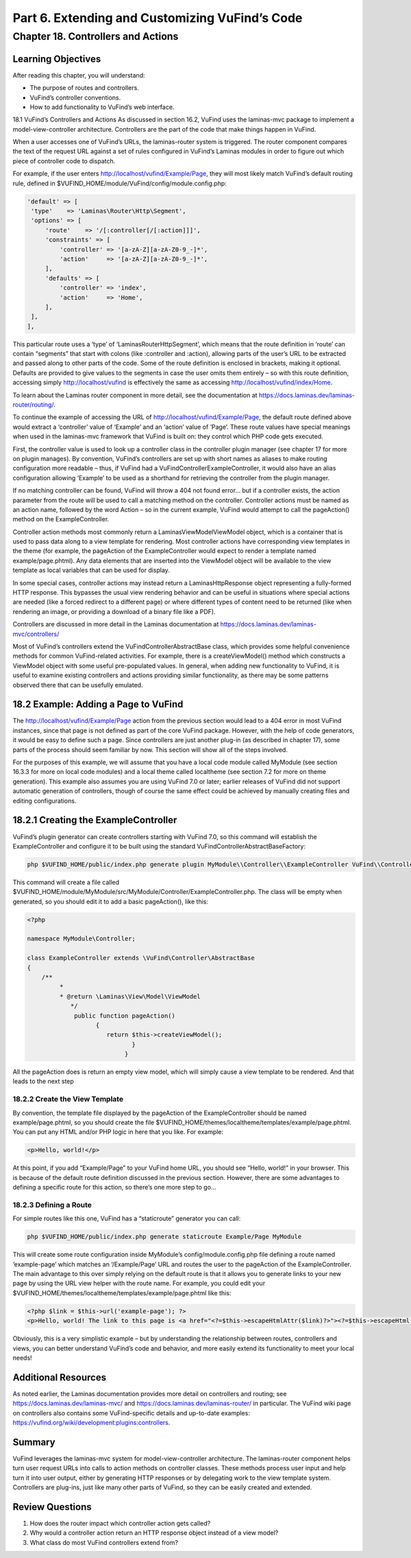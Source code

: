 Part 6. Extending and Customizing VuFind’s Code
***********************************************

Chapter 18. Controllers and Actions
###################################

Learning Objectives
-------------------

After reading this chapter, you will understand:

•       The purpose of routes and controllers.
•       VuFind’s controller conventions.
•       How to add functionality to VuFind’s web interface.


18.1 VuFind’s Controllers and Actions
As discussed in section 16.2, VuFind uses the laminas-mvc package to implement a model-view-controller architecture. Controllers are the part of the code that make things happen in VuFind.

When a user accesses one of VuFind’s URLs, the laminas-router system is triggered. The router component compares the text of the request URL against a set of rules configured in VuFind’s Laminas modules in order to figure out which piece of controller code to dispatch.

For example, if the user enters http://localhost/vufind/Example/Page, they will most likely match VuFind’s default routing rule, defined in $VUFIND_HOME/module/VuFind/config/module.config.php:

.. code-block:: console 

   'default' => [
    'type'    => 'Laminas\Router\Http\Segment',
    'options' => [
        'route'    => '/[:controller[/[:action]]]',
        'constraints' => [
            'controller' => '[a-zA-Z][a-zA-Z0-9_-]*',
            'action'     => '[a-zA-Z][a-zA-Z0-9_-]*',
        ],
        'defaults' => [
            'controller' => 'index',
            'action'     => 'Home',
        ],
    ],
   ],
This particular route uses a ‘type’ of ‘Laminas\Router\Http\Segment’, which means that the route definition in ‘route’ can contain “segments” that start with colons (like :controller and :action), allowing parts of the user’s URL to be extracted and passed along to other parts of the code. Some of the route definition is enclosed in brackets, making it optional. Defaults are provided to give values to the segments in case the user omits them entirely – so with this route definition, accessing simply http://localhost/vufind is effectively the same as accessing http://localhost/vufind/index/Home. 

To learn about the Laminas router component in more detail, see the documentation at https://docs.laminas.dev/laminas-router/routing/.

To continue the example of accessing the URL of http://localhost/vufind/Example/Page, the default route defined above would extract a ‘controller’ value of ‘Example’ and an ‘action’ value of ‘Page’. These route values have special meanings when used in the laminas-mvc framework that VuFind is built on: they control which PHP code gets executed.

First, the controller value is used to look up a controller class in the controller plugin manager (see chapter 17 for more on plugin manages). By convention, VuFind’s controllers are set up with short names as aliases to make routing configuration more readable – thus, if VuFind had a VuFind\Controller\ExampleController, it would also have an alias configuration allowing ‘Example’ to be used as a shorthand for retrieving the controller from the plugin manager.

If no matching controller can be found, VuFind will throw a 404 not found error… but if a controller exists, the action parameter from the route will be used to call a matching method on the controller. Controller actions must be named as an action name, followed by the word Action – so in the current example, VuFind would attempt to call the pageAction() method on the ExampleController.

Controller action methods most commonly return a Laminas\View\Model\ViewModel object, which is a container that is used to pass data along to a view template for rendering. Most controller actions have corresponding view templates in the theme (for example, the pageAction of the ExampleController would expect to render a template named example/page.phtml). Any data elements that are inserted into the ViewModel object will be available to the view template as local variables that can be used for display.

In some special cases, controller actions may instead return a Laminas\Http\Response object representing a fully-formed HTTP response. This bypasses the usual view rendering behavior and can be useful in situations where special actions are needed (like a forced redirect to a different page) or where different types of content need to be returned (like when rendering an image, or providing a download of a binary file like a PDF).

Controllers are discussed in more detail in the Laminas documentation at https://docs.laminas.dev/laminas-mvc/controllers/

Most of VuFind’s controllers extend the VuFind\Controller\AbstractBase class, which provides some helpful convenience methods for common VuFind-related activities. For example, there is a createViewModel() method which constructs a ViewModel object with some useful pre-populated values. In general, when adding new functionality to VuFind, it is useful to examine existing controllers and actions providing similar functionality, as there may be some patterns observed there that can be usefully emulated.

18.2 Example: Adding a Page to VuFind
--------------------------------------

The http://localhost/vufind/Example/Page action from the previous section would lead to a 404 error in most VuFind instances, since that page is not defined as part of the core VuFind package. However, with the help of code generators, it would be easy to define such a page. Since controllers are just another plug-in (as described in chapter 17), some parts of the process should seem familiar by now. This section will show all of the steps involved.

For the purposes of this example, we will assume that you have a local code module called MyModule (see section 16.3.3 for more on local code modules) and a local theme called localtheme (see section 7.2 for more on theme generation). This example also assumes you are using VuFind 7.0 or later; earlier releases of VuFind did not support automatic generation of controllers, though of course the same effect could be achieved by manually creating files and editing configurations.

18.2.1 Creating the ExampleController
--------------------------------------

VuFind’s plugin generator can create controllers starting with VuFind 7.0, so this command will establish the ExampleController and configure it to be built using the standard VuFind\Controller\AbstractBaseFactory:

.. code-block:: console

   php $VUFIND_HOME/public/index.php generate plugin MyModule\\Controller\\ExampleController VuFind\\Controller\\AbstractBaseFactory

This command will create a file called $VUFIND_HOME/module/MyModule/src/MyModule/Controller/ExampleController.php. The class will be empty when generated, so you should edit it to add a basic pageAction(), like this:

.. code-block:: console
   
    <?php
     
    namespace MyModule\Controller;
     
    class ExampleController extends \VuFind\Controller\AbstractBase
    {
        /**
             *
             * @return \Laminas\View\Model\ViewModel
                */
                 public function pageAction()
                       {
                          return $this->createViewModel();
                                 }
                               }

All the pageAction does is return an empty view model, which will simply cause a view template to be rendered. And that leads to the next step

18.2.2 Create the View Template
_______________________________

By convention, the template file displayed by the pageAction of the ExampleController should be named example/page.phtml, so you should create the file $VUFIND_HOME/themes/localtheme/templates/example/page.phtml. You can put any HTML and/or PHP logic in here that you like. For example:

.. code-block:: console 

   <p>Hello, world!</p>

At this point, if you add “Example/Page” to your VuFind home URL, you should see “Hello, world!” in your browser. This is because of the default route definition discussed in the previous section. However, there are some advantages to defining a specific route for this action, so there’s one more step to go…

18.2.3 Defining a Route
________________________

For simple routes like this one, VuFind has a “staticroute” generator you can call:

.. code-block:: console

   php $VUFIND_HOME/public/index.php generate staticroute Example/Page MyModule

This will create some route configuration inside MyModule’s config/module.config.php file defining a route named ‘example-page’ which matches an ‘/Example/Page’ URL and routes the user to the pageAction of the ExampleController. The main advantage to this over simply relying on the default route is that it allows you to generate links to your new page by using the URL view helper with the route name. For example, you could edit your $VUFIND_HOME/themes/localtheme/templates/example/page.phtml like this:

.. code-block:: console

   <?php $link = $this->url('example-page'); ?>
   <p>Hello, world! The link to this page is <a href="<?=$this->escapeHtmlAttr($link)?>"><?=$this->escapeHtml($link)?></a>.</
 
Obviously, this is a very simplistic example – but by understanding the relationship between routes, controllers and views, you can better understand VuFind’s code and behavior, and more easily extend its functionality to meet your local needs!

Additional Resources
--------------------

As noted earlier, the Laminas documentation provides more detail on controllers and routing; see https://docs.laminas.dev/laminas-mvc/ and https://docs.laminas.dev/laminas-router/ in particular. The VuFind wiki page on controllers also contains some VuFind-specific details and up-to-date examples: https://vufind.org/wiki/development:plugins:controllers.

Summary
-------

VuFind leverages the laminas-mvc system for model-view-controller architecture. The laminas-router component helps turn user request URLs into calls to action methods on controller classes. These methods process user input and help turn it into user output, either by generating HTTP responses or by delegating work to the view template system. Controllers are plug-ins, just like many other parts of VuFind, so they can be easily created and extended.

Review Questions
----------------

1.      How does the router impact which controller action gets called?
2.      Why would a controller action return an HTTP response object instead of a view model?
3.      What class do most VuFind controllers extend from?


